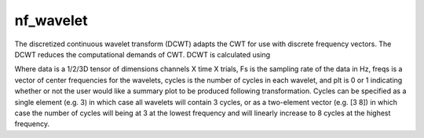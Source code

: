 
nf_wavelet
==========

The discretized continuous wavelet transform (DCWT) adapts the CWT for use with discrete frequency vectors. The DCWT reduces the computational demands of CWT. DCWT is calculated using

.. code-block:: matlab
   TF = nf_wavelet( data, Fs, freqs, cycles, plt );
 
Where data is a 1/2/3D tensor of dimensions channels X time X trials, Fs is the sampling rate of the data in Hz, freqs is a vector of center frequencies for the wavelets, cycles is the number of cycles in each wavelet, and plt is 0 or 1 indicating whether or not the user would like a summary plot to be produced following transformation. Cycles can be specified as a single element (e.g. 3) in which case all wavelets will contain 3 cycles, or as a two-element vector (e.g. [3 8]) in which case the number of cycles will being at 3 at the lowest frequency and will linearly increase to 8 cycles at the highest frequency.